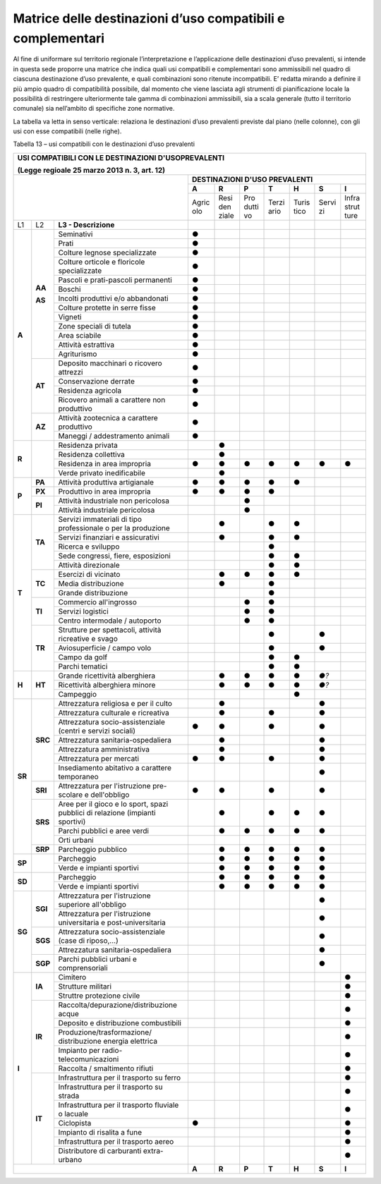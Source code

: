 Matrice delle destinazioni d’uso compatibili e complementari
^^^^^^^^^^^^^^^^^^^^^^^^^^^^^^^^^^^^^^^^^^^^^^^^^^^^^^^^^^^^

Al fine di uniformare sul territorio regionale l’interpretazione e
l’applicazione delle destinazioni d’uso prevalenti, si intende in questa
sede proporre una matrice che indica quali usi compatibili e
complementari sono ammissibili nel quadro di ciascuna destinazione d’uso
prevalente, e quali combinazioni sono ritenute incompatibili. E’ redatta
mirando a definire il più ampio quadro di compatibilità possibile, dal
momento che viene lasciata agli strumenti di pianificazione locale la
possibilità di restringere ulteriormente tale gamma di combinazioni
ammissibili, sia a scala generale (tutto il territorio comunale) sia
nell’ambito di specifiche zone normative.

La tabella va letta in senso verticale: relaziona le destinazioni d’uso
prevalenti previste dal piano (nelle colonne), con gli usi con esse
compatibili (nelle righe).

Tabella 13 – usi compatibili con le destinazioni d’uso prevalenti

+------+-------+----------------------------------+-----+-----+-----+-----+-----+-----+-----+
| **USI COMPATIBILI CON LE DESTINAZIONI D'USOPREVALENTI**                                   |
|                                                                                           |
| (Legge regioale 25 marzo 2013 n. 3, art. 12)                                              |
+======+=====+====================================+=====+=====+=====+=====+=====+=====+=====+
|                                                 |    **DESTINAZIONI D'USO PREVALENTI**    |
|                                                 +-----+-----+-----+-----+-----+-----+-----+
|                                                 |**A**|**R**|**P**|**T**|**H**|**S**|**I**|
|                                                 +-----+-----+-----+-----+-----+-----+-----+
|                                                 |Agric|Resi |Pro  |Terzi|Turis|Servi|Infra|
|                                                 |olo  |den  |dutti|ario |tico |zi   |strut|
|                                                 |     |ziale|vo   |     |     |     |ture |
+------+-------+----------------------------------+-----+-----+-----+-----+-----+-----+-----+
| L1   | L2    |**L3 - Descrizione**              |     |     |     |     |     |     |     |
+------+-------+----------------------------------+-----+-----+-----+-----+-----+-----+-----+
|**A** |**AA** |Seminativi                        |**●**|     |     |     |     |     |     |
+      +       +----------------------------------+-----+-----+-----+-----+-----+-----+-----+
|      |       |Prati                             |**●**|     |     |     |     |     |     |
+      +       +----------------------------------+-----+-----+-----+-----+-----+-----+-----+
|      |       |Colture legnose specializzate     |**●**|     |     |     |     |     |     |
+      +       +----------------------------------+-----+-----+-----+-----+-----+-----+-----+
|      |       |Colture orticole e floricole      |**●**|     |     |     |     |     |     |
|      |       |specializzate                     |     |     |     |     |     |     |     |
+      +       +----------------------------------+-----+-----+-----+-----+-----+-----+-----+
|      |       |Pascoli e prati-pascoli permanenti|**●**|     |     |     |     |     |     |
+      +       +----------------------------------+-----+-----+-----+-----+-----+-----+-----+
|      |       |Boschi                            |**●**|     |     |     |     |     |     |
+      +       +----------------------------------+-----+-----+-----+-----+-----+-----+-----+
|      |       |Incolti produttivi e/o            |**●**|     |     |     |     |     |     |
|      |       |abbandonati                       |     |     |     |     |     |     |     |
+      +       +----------------------------------+-----+-----+-----+-----+-----+-----+-----+
|      |       |Colture protette in serre fisse   |**●**|     |     |     |     |     |     |
+      +       +----------------------------------+-----+-----+-----+-----+-----+-----+-----+
|      |       |Vigneti                           |**●**|     |     |     |     |     |     |
+      +       +----------------------------------+-----+-----+-----+-----+-----+-----+-----+
|      |**AS** |Zone speciali di tutela           |**●**|     |     |     |     |     |     |
+      +       +----------------------------------+-----+-----+-----+-----+-----+-----+-----+
|      |       |Area sciabile                     |**●**|     |     |     |     |     |     |
+      +       +----------------------------------+-----+-----+-----+-----+-----+-----+-----+
|      |       |Attività estrattiva               |**●**|     |     |     |     |     |     |
+      +       +----------------------------------+-----+-----+-----+-----+-----+-----+-----+
|      |       |Agriturismo                       |**●**|     |     |     |     |     |     |
+      +-------+----------------------------------+-----+-----+-----+-----+-----+-----+-----+
|      |**AT** |Deposito macchinari o ricovero    |**●**|     |     |     |     |     |     |
|      |       |attrezzi                          |     |     |     |     |     |     |     |
+      +       +----------------------------------+-----+-----+-----+-----+-----+-----+-----+
|      |       |Conservazione derrate             |**●**|     |     |     |     |     |     |
+      +       +----------------------------------+-----+-----+-----+-----+-----+-----+-----+
|      |       |Residenza agricola                |**●**|     |     |     |     |     |     |
+      +       +----------------------------------+-----+-----+-----+-----+-----+-----+-----+
|      |       |Ricovero animali a carattere non  |**●**|     |     |     |     |     |     |
|      |       |produttivo                        |     |     |     |     |     |     |     |
+      +-------+----------------------------------+-----+-----+-----+-----+-----+-----+-----+
|      |**AZ** |Attività zootecnica a carattere   |**●**|     |     |     |     |     |     |
|      |       |produttivo                        |     |     |     |     |     |     |     |
+      +       +----------------------------------+-----+-----+-----+-----+-----+-----+-----+
|      |       |Maneggi / addestramento animali   |**●**|     |     |     |     |     |     |
+------+-------+----------------------------------+-----+-----+-----+-----+-----+-----+-----+
|**R** |       |Residenza privata                 |     |**●**|     |     |     |     |     |
+      +       +----------------------------------+-----+-----+-----+-----+-----+-----+-----+
|      |       |Residenza collettiva              |     |**●**|     |     |     |     |     |
+      +       +----------------------------------+-----+-----+-----+-----+-----+-----+-----+
|      |       |Residenza in area impropria       |**●**|**●**|**●**|**●**|**●**|**●**|**●**|
+      +       +----------------------------------+-----+-----+-----+-----+-----+-----+-----+
|      |       |Verde privato inedificabile       |     |**●**|     |     |     |     |     |
+------+-------+----------------------------------+-----+-----+-----+-----+-----+-----+-----+
|**P** |**PA** |Attività produttiva artigianale   |**●**|**●**|**●**|**●**|**●**|     |     |
+      +-------+----------------------------------+-----+-----+-----+-----+-----+-----+-----+
|      |**PX** |Produttivo in area impropria      |**●**|**●**|**●**|**●**|     |     |     |
+      +-------+----------------------------------+-----+-----+-----+-----+-----+-----+-----+
|      |**PI** |Attività industriale non          |     |     |**●**|     |     |     |     |
|      |       |pericolosa                        |     |     |     |     |     |     |     |
+      +       +----------------------------------+-----+-----+-----+-----+-----+-----+-----+
|      |       |Attività industriale pericolosa   |     |     |**●**|     |     |     |     |
+------+-------+----------------------------------+-----+-----+-----+-----+-----+-----+-----+
|**T** |**TA** |Servizi immateriali di tipo       |     |**●**|     |**●**|**●**|     |     |
|      |       |professionale o per la produzione |     |     |     |     |     |     |     |
+      +       +----------------------------------+-----+-----+-----+-----+-----+-----+-----+
|      |       |Servizi finanziari e assicurativi |     |**●**|     |**●**|**●**|     |     |
+      +       +----------------------------------+-----+-----+-----+-----+-----+-----+-----+
|      |       |Ricerca e sviluppo                |     |     |     |**●**|     |     |     |
+      +       +----------------------------------+-----+-----+-----+-----+-----+-----+-----+
|      |       |Sede congressi, fiere, esposizioni|     |     |     |**●**|**●**|     |     |
+      +       +----------------------------------+-----+-----+-----+-----+-----+-----+-----+
|      |       |Attività direzionale              |     |     |     |**●**|**●**|     |     |
+      +-------+----------------------------------+-----+-----+-----+-----+-----+-----+-----+
|      |**TC** |Esercizi di vicinato              |     |**●**|**●**|**●**|**●**|     |     |
+      +       +----------------------------------+-----+-----+-----+-----+-----+-----+-----+
|      |       |Media distribuzione               |     |**●**|     |**●**|     |     |     |
+      +       +----------------------------------+-----+-----+-----+-----+-----+-----+-----+
|      |       |Grande distribuzione              |     |     |     |**●**|     |     |     |
+      +-------+----------------------------------+-----+-----+-----+-----+-----+-----+-----+
|      |**TI** |Commercio all'ingrosso            |     |     |**●**|**●**|     |     |     |
+      +       +----------------------------------+-----+-----+-----+-----+-----+-----+-----+
|      |       |Servizi logistici                 |     |     |**●**|**●**|     |     |     |
+      +       +----------------------------------+-----+-----+-----+-----+-----+-----+-----+
|      |       |Centro intermodale / autoporto    |     |     |**●**|**●**|     |     |     |
+      +-------+----------------------------------+-----+-----+-----+-----+-----+-----+-----+
|      |**TR** |Strutture per spettacoli, attività|     |     |     |**●**|     |**●**|     |
|      |       |ricreative e svago                |     |     |     |     |     |     |     |
+      +       +----------------------------------+-----+-----+-----+-----+-----+-----+-----+
|      |       |Aviosuperficie / campo volo       |     |     |     |**●**|     |**●**|     |
+      +       +----------------------------------+-----+-----+-----+-----+-----+-----+-----+
|      |       |Campo da golf                     |     |     |     |**●**|**●**|     |     |
+      +       +----------------------------------+-----+-----+-----+-----+-----+-----+-----+
|      |       |Parchi tematici                   |     |     |     |**●**|**●**|     |     |
+------+-------+----------------------------------+-----+-----+-----+-----+-----+-----+-----+
|**H** |**HT** |Grande ricettività alberghiera    |     |**●**|**●**|**●**|**●**|*●?* |     |
+      +       +----------------------------------+-----+-----+-----+-----+-----+-----+-----+
|      |       |Ricettività alberghiera minore    |     |**●**|**●**|**●**|**●**|*●?* |     |
+      +       +----------------------------------+-----+-----+-----+-----+-----+-----+-----+
|      |       |Campeggio                         |     |     |     |     |**●**|     |     |
+------+-------+----------------------------------+-----+-----+-----+-----+-----+-----+-----+
|**SR**|**SRC**|Attrezzatura religiosa e per il   |     |**●**|     |     |     |**●**|     |
|      |       |culto                             |     |     |     |     |     |     |     |
+      +       +----------------------------------+-----+-----+-----+-----+-----+-----+-----+
|      |       |Attrezzatura culturale e          |     |**●**|     |**●**|     |**●**|     |
|      |       |ricreativa                        |     |     |     |     |     |     |     |
+      +       +----------------------------------+-----+-----+-----+-----+-----+-----+-----+
|      |       |Attrezzatura socio-assistenziale  |**●**|**●**|     |**●**|     |**●**|     |
|      |       |(centri e servizi sociali)        |     |     |     |     |     |     |     |
+      +       +----------------------------------+-----+-----+-----+-----+-----+-----+-----+
|      |       |Attrezzatura sanitaria-ospedaliera|     |**●**|     |     |     |**●**|     |
+      +       +----------------------------------+-----+-----+-----+-----+-----+-----+-----+
|      |       |Attrezzatura amministrativa       |     |**●**|     |     |     |**●**|     |
+      +       +----------------------------------+-----+-----+-----+-----+-----+-----+-----+
|      |       |Attrezzatura per mercati          |**●**|**●**|     |**●**|     |**●**|     |
+      +       +----------------------------------+-----+-----+-----+-----+-----+-----+-----+
|      |       |Insediamento abitativo a carattere|     |     |     |     |     |**●**|     |
|      |       |temporaneo                        |     |     |     |     |     |     |     |
+      +-------+----------------------------------+-----+-----+-----+-----+-----+-----+-----+
|      |**SRI**|Attrezzatura per l'istruzione     |**●**|**●**|     |**●**|     |**●**|     |
|      |       |pre-scolare e dell'obbligo        |     |     |     |     |     |     |     |
+      +-------+----------------------------------+-----+-----+-----+-----+-----+-----+-----+
|      |**SRS**|Aree per il gioco e lo sport,     |     |**●**|     |**●**|**●**|**●**|     |
|      |       |spazi pubblici di relazione       |     |     |     |     |     |     |     |
|      |       |(impianti sportivi)               |     |     |     |     |     |     |     |
+      +       +----------------------------------+-----+-----+-----+-----+-----+-----+-----+
|      |       |Parchi pubblici e aree verdi      |     |**●**|**●**|**●**|**●**|**●**|     |
+      +       +----------------------------------+-----+-----+-----+-----+-----+-----+-----+
|      |       |Orti urbani                       |     |     |     |     |     |     |     |
+      +-------+----------------------------------+-----+-----+-----+-----+-----+-----+-----+
|      |**SRP**|Parcheggio pubblico               |     |**●**|**●**|**●**|**●**|**●**|     |
+------+-------+----------------------------------+-----+-----+-----+-----+-----+-----+-----+
|**SP**|       |Parcheggio                        |     |**●**|**●**|**●**|**●**|**●**|     |
+      +       +----------------------------------+-----+-----+-----+-----+-----+-----+-----+
|      |       |Verde e impianti sportivi         |     |**●**|**●**|**●**|**●**|**●**|     |
+------+-------+----------------------------------+-----+-----+-----+-----+-----+-----+-----+
|**SD**|       |Parcheggio                        |     |**●**|**●**|**●**|**●**|**●**|     |
+      +       +----------------------------------+-----+-----+-----+-----+-----+-----+-----+
|      |       |Verde e impianti sportivi         |     |**●**|**●**|**●**|**●**|**●**|     |
+------+-------+----------------------------------+-----+-----+-----+-----+-----+-----+-----+
|**SG**|**SGI**|Attrezzatura per l'istruzione     |     |     |     |     |     |**●**|     |
|      |       |superiore all'obbligo             |     |     |     |     |     |     |     |
+      +       +----------------------------------+-----+-----+-----+-----+-----+-----+-----+
|      |       |Attrezzatura per l'istruzione     |     |     |     |     |     |**●**|     |
|      |       |universitaria e post-universitaria|     |     |     |     |     |     |     |
+      +-------+----------------------------------+-----+-----+-----+-----+-----+-----+-----+
|      |**SGS**|Attrezzatura socio-assistenziale  |     |     |     |     |     |**●**|     |
|      |       |(case di riposo,...)              |     |     |     |     |     |     |     |
+      +       +----------------------------------+-----+-----+-----+-----+-----+-----+-----+
|      |       |Attrezzatura sanitaria-ospedaliera|     |     |     |     |     |**●**|     |
+      +-------+----------------------------------+-----+-----+-----+-----+-----+-----+-----+
|      |**SGP**|Parchi pubblici urbani e          |     |     |     |     |     |**●**|     |
|      |       |comprensoriali                    |     |     |     |     |     |     |     |
+------+-------+----------------------------------+-----+-----+-----+-----+-----+-----+-----+
|**I** |**IA** |Cimitero                          |     |     |     |     |     |     |**●**|
+      +       +----------------------------------+-----+-----+-----+-----+-----+-----+-----+
|      |       |Strutture militari                |     |     |     |     |     |     |**●**|
+      +       +----------------------------------+-----+-----+-----+-----+-----+-----+-----+
|      |       |Struttre protezione civile        |     |     |     |     |     |     |**●**|
+      +-------+----------------------------------+-----+-----+-----+-----+-----+-----+-----+
|      |**IR** |Raccolta/depurazione/distribuzione|     |     |     |     |     |     |**●**|
|      |       |acque                             |     |     |     |     |     |     |     |
+      +       +----------------------------------+-----+-----+-----+-----+-----+-----+-----+
|      |       |Deposito e distribuzione          |     |     |     |     |     |     |**●**|
|      |       |combustibili                      |     |     |     |     |     |     |     |
+      +       +----------------------------------+-----+-----+-----+-----+-----+-----+-----+
|      |       |Produzione/trasformazione/        |     |     |     |     |     |     |**●**|
|      |       |distribuzione energia elettrica   |     |     |     |     |     |     |     |
+      +       +----------------------------------+-----+-----+-----+-----+-----+-----+-----+
|      |       |Impianto per radio-               |     |     |     |     |     |     |**●**|
|      |       |telecomunicazioni                 |     |     |     |     |     |     |     |
+      +       +----------------------------------+-----+-----+-----+-----+-----+-----+-----+
|      |       |Raccolta / smaltimento rifiuti    |     |     |     |     |     |     |**●**|
+      +-------+----------------------------------+-----+-----+-----+-----+-----+-----+-----+
|      |**IT** |Infrastruttura per il trasporto su|     |     |     |     |     |     |**●**|
|      |       |ferro                             |     |     |     |     |     |     |     |
+      +       +----------------------------------+-----+-----+-----+-----+-----+-----+-----+
|      |       |Infrastruttura per il trasporto su|     |     |     |     |     |     |**●**|
|      |       |strada                            |     |     |     |     |     |     |     |
+      +       +----------------------------------+-----+-----+-----+-----+-----+-----+-----+
|      |       |Infrastruttura per il trasporto   |     |     |     |     |     |     |**●**|
|      |       |fluviale o lacuale                |     |     |     |     |     |     |     |
+      +       +----------------------------------+-----+-----+-----+-----+-----+-----+-----+
|      |       |Ciclopista                        |**●**|     |     |     |     |     |**●**|
+      +       +----------------------------------+-----+-----+-----+-----+-----+-----+-----+
|      |       |Impianto di risalita a fune       |     |     |     |     |     |     |**●**|
+      +       +----------------------------------+-----+-----+-----+-----+-----+-----+-----+
|      |       |Infrastruttura per il trasporto   |     |     |     |     |     |     |**●**|
|      |       |aereo                             |     |     |     |     |     |     |     |
+      +       +----------------------------------+-----+-----+-----+-----+-----+-----+-----+
|      |       |Distributore di carburanti        |     |     |     |     |     |     |**●**|
|      |       |extra-urbano                      |     |     |     |     |     |     |     |
+------+-------+----------------------------------+-----+-----+-----+-----+-----+-----+-----+
|                                                 |**A**|**R**|**P**|**T**|**H**|**S**|**I**|
+------+-------+----------------------------------+-----+-----+-----+-----+-----+-----+-----+




.. raw:: html
           :file: disqus.html

